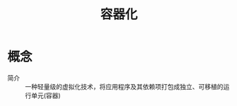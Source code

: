 :PROPERTIES:
:ID:       ba0da3ad-6139-4aca-898a-9c6894e4bd68
:END:
#+title: 容器化

* 概念
- 简介 :: 一种轻量级的虚拟化技术，将应用程序及其依赖项打包成独立、可移植的运行单元(容器)
